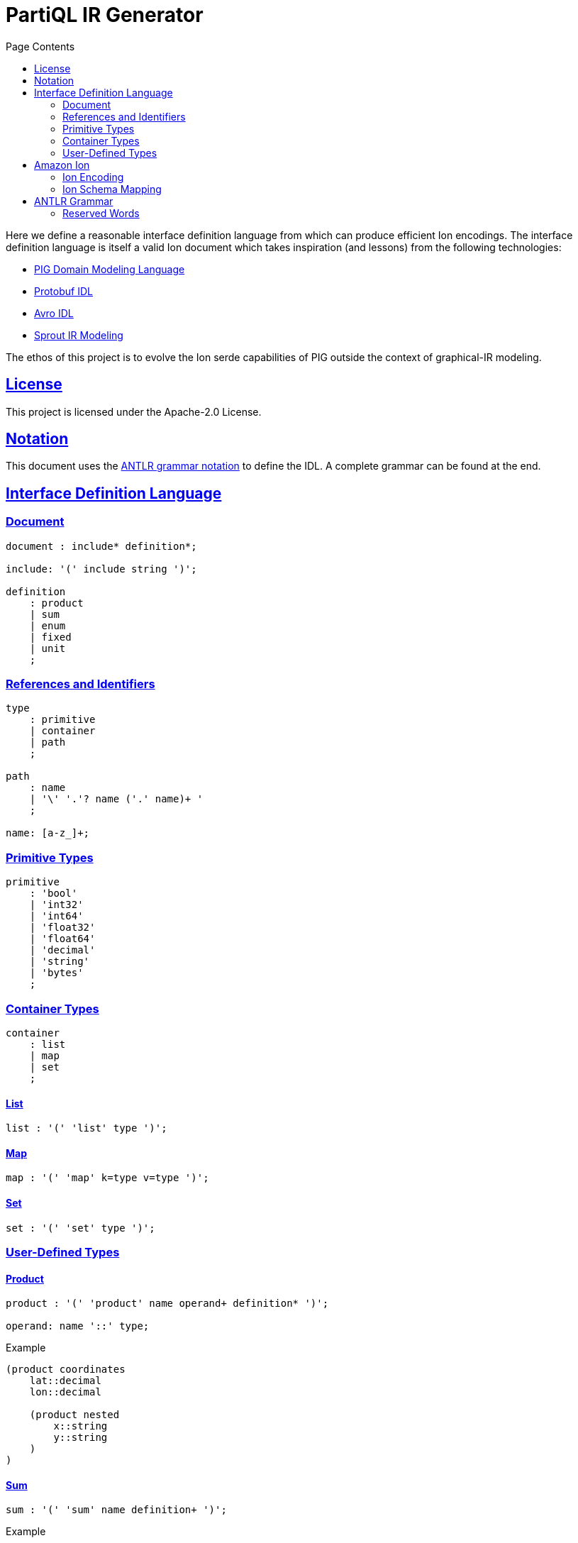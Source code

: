 = PartiQL IR Generator
:toc:
:toc-title: Page Contents
:sectlinks:

Here we define a reasonable interface definition language from which can produce efficient Ion encodings. The interface definition language is itself a valid Ion document which takes inspiration (and lessons) from the following technologies:

* xref:https://github.com/partiql/partiql-ir-generator/wiki/Domain-Modeling-Language[PIG Domain Modeling Language]
* xref:https://protobuf.com/docs/language-spec[Protobuf IDL]
* xref:https://avro.apache.org/docs/1.11.1/specification/[Avro IDL]
* xref:https://github.com/partiql/partiql-lang-kotlin/blob/main/lib/sprout/README.md[Sprout IR Modeling]

The ethos of this project is to evolve the Ion serde capabilities of PIG outside the context of graphical-IR modeling.

== License

This project is licensed under the Apache-2.0 License.

== Notation

This document uses the xref:https://github.com/antlr/antlr4/blob/master/doc/grammars.md[ANTLR grammar notation] to define the IDL. A complete grammar can be found at the end.

== Interface Definition Language

=== Document

[source,antlr]
----
document : include* definition*;

include: '(' include string ')';

definition
    : product
    | sum
    | enum
    | fixed
    | unit
    ;
----

=== References and Identifiers

[source,antlr]
----
type
    : primitive
    | container
    | path
    ;

path
    : name
    | '\' '.'? name ('.' name)+ '
    ;

name: [a-z_]+;
----

=== Primitive Types

[source,antlr]
----
primitive
    : 'bool'
    | 'int32'
    | 'int64'
    | 'float32'
    | 'float64'
    | 'decimal'
    | 'string'
    | 'bytes'
    ;
----

=== Container Types

[source,antlr]
----
container
    : list
    | map
    | set
    ;
----

==== List

[source,antlr]
----
list : '(' 'list' type ')';
----

==== Map

[source,antlr]
----
map : '(' 'map' k=type v=type ')';
----

==== Set

[source,antlr]
----
set : '(' 'set' type ')';
----

=== User-Defined Types

==== Product

[source,antlr]
----
product : '(' 'product' name operand+ definition* ')';

operand: name '::' type;
----

.Example
[source,ion]
----
(product coordinates
    lat::decimal
    lon::decimal

    (product nested
        x::string
        y::string
    )
)
----

==== Sum

[source,antlr]
----
sum : '(' 'sum' name definition+ ')';
----

.Example
[source,ion]
----
(sum my_sum
    (product variant_a
        x::int32
        y::int32
    )
    (product variant_b
        u::int32
        v::int32
    )
)
----

==== Enum

[source,ion]
----
enum : '(' 'enum' name enumerators ')'

enumerators : '(' enumerator+ ')'

enumerator : [A-Z]+
----

.Example
[source,ion]
----
(enum my_enum (A, B, C))
----

==== Fixed

[source,antlr]
----
fixed : '(' 'fixed' name integer ')';
----

.Example
[source,ion]
----
(fixed uuid 16)
----

==== Unit

[source,antlr]
----
unit : '(' unit name ')'
----

== Amazon Ion

=== Ion Encoding

==== Primitives

PLACEHOLDER

==== Collections

PLACEHOLDER

==== Algebraic

PLACEHOLDER

==== Summary

PLACEHOLDER

=== Ion Schema Mapping

PLACEHOLDER

== ANTLR Grammar

PLACEHOLDER

=== Reserved Words

[source]
----
bool
int32
int64
float32
float64
decimal
date
time
timestamp
bytes

list
map
set

product
sum
enum
fixed
unit
----
